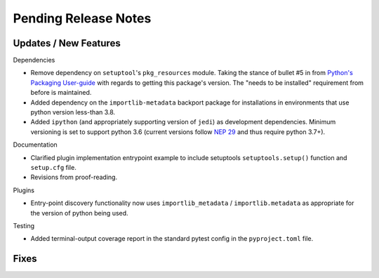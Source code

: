 Pending Release Notes
=====================


Updates / New Features
----------------------

Dependencies

* Remove dependency on ``setuptool``'s ``pkg_resources`` module.
  Taking the stance of bullet #5 in from `Python's Packaging User-guide`_ with
  regards to getting this package's version.
  The "needs to be installed" requirement from before is maintained.

* Added dependency on the ``importlib-metadata`` backport package for
  installations in environments that use python version less-than 3.8.

* Added ``ipython`` (and appropriately supporting version of ``jedi``) as
  development dependencies.
  Minimum versioning is set to support python 3.6 (current versions follow
  `NEP 29`_ and thus require python 3.7+).

Documentation

* Clarified plugin implementation entrypoint example to include setuptools
  ``setuptools.setup()`` function and ``setup.cfg`` file.

* Revisions from proof-reading.

Plugins

* Entry-point discovery functionality now uses ``importlib_metadata`` /
  ``importlib.metadata`` as appropriate for the version of python being used.

Testing

* Added terminal-output coverage report in the standard pytest config in the
  ``pyproject.toml`` file.


Fixes
-----


.. _Python's Packaging User-guide: https://packaging.python.org/guides/single-sourcing-package-version/
.. _NEP 29: https://packaging.python.org/guides/single-sourcing-package-version/
